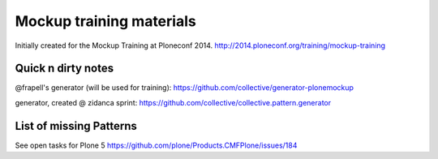 Mockup training materials
=========================

Initially created for the Mockup Training at Ploneconf 2014.
http://2014.ploneconf.org/training/mockup-training


Quick n dirty notes
-------------------

@frapell's generator (will be used for training): https://github.com/collective/generator-plonemockup

generator, created @ zidanca sprint: https://github.com/collective/collective.pattern.generator


List of missing Patterns
------------------------

See open tasks for Plone 5 https://github.com/plone/Products.CMFPlone/issues/184


